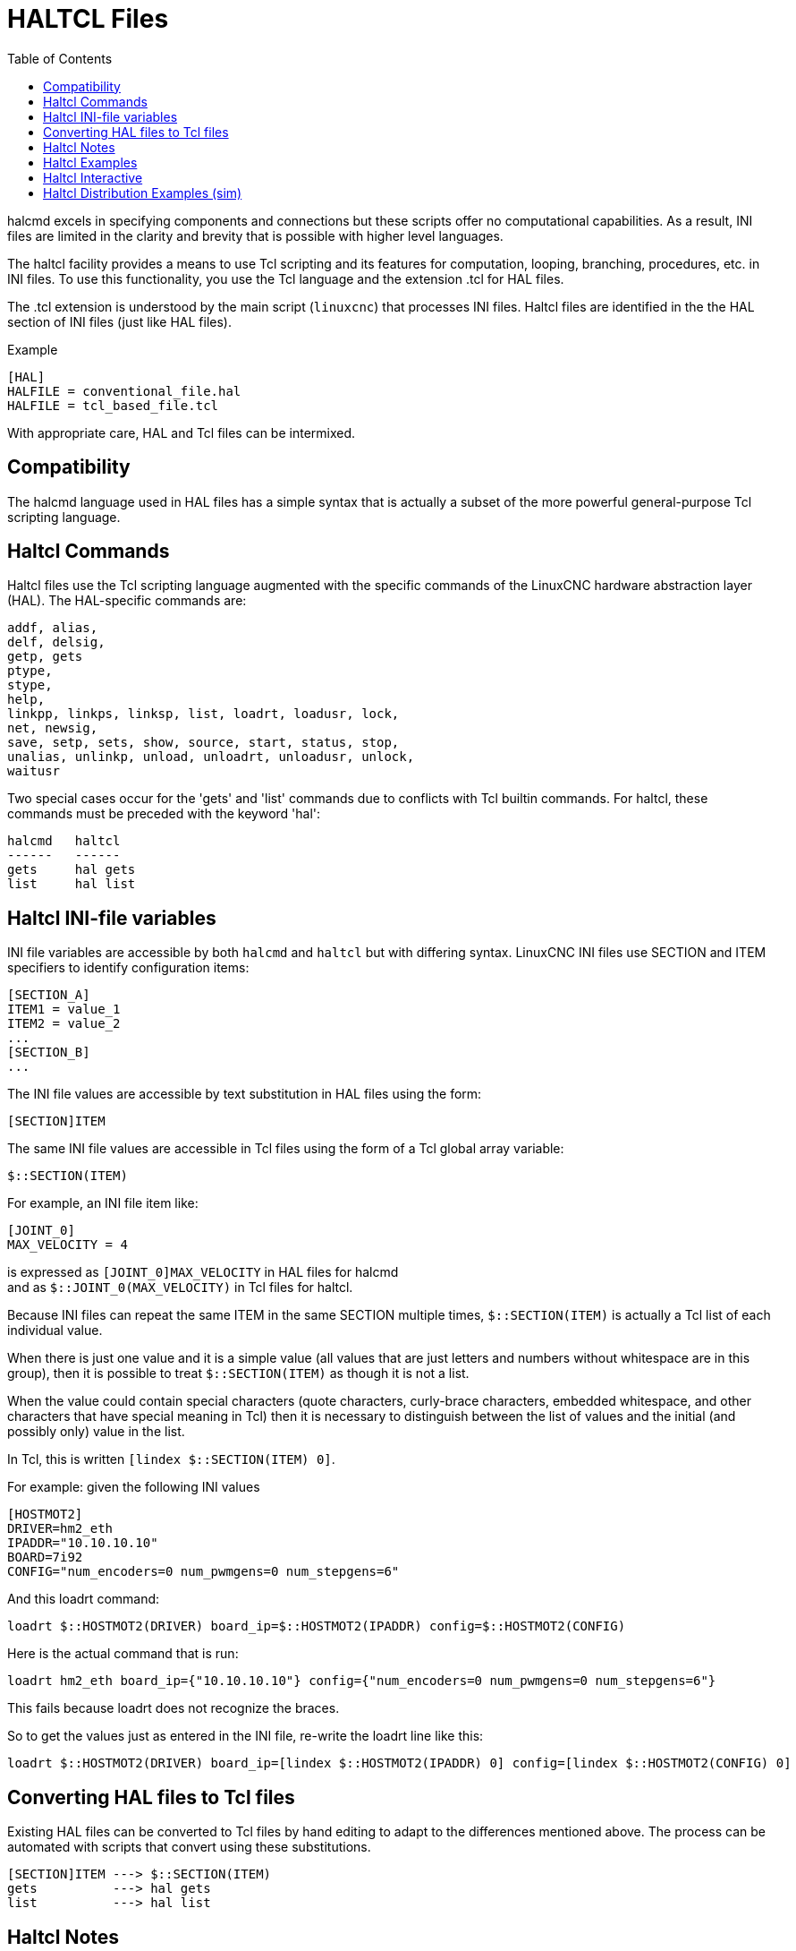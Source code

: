 :lang: en
:toc:

[[cha:haltcl]]
= HALTCL Files

// Custom lang highlight
// must come after the doc title, to work around a bug in asciidoc 8.6.6
:ini: {basebackend@docbook:'':ini}
:hal: {basebackend@docbook:'':hal}
:ngc: {basebackend@docbook:'':ngc}

halcmd excels in specifying components and connections but these scripts offer no computational capabilities.
As a result, INI files are limited in the clarity and brevity that is possible with higher level languages.

The haltcl facility provides a means to use Tcl scripting and its features for computation, looping, branching, procedures, etc. in INI files.
To use this functionality, you use the Tcl language and the extension .tcl for HAL files.

The .tcl extension is understood by the main script (`linuxcnc`) that processes INI files.
Haltcl files are identified in the the HAL section of INI files (just like HAL files).

.Example
[source,{ini}]
----
[HAL]
HALFILE = conventional_file.hal
HALFILE = tcl_based_file.tcl
----

With appropriate care, HAL and Tcl files can be intermixed.

== Compatibility

The halcmd language used in HAL files has a simple syntax that is actually a subset of the more powerful general-purpose Tcl scripting language.

== Haltcl Commands

Haltcl files use the Tcl scripting language augmented with the specific commands of the LinuxCNC hardware abstraction layer (HAL).
The HAL-specific commands are:

[source,{hal}]
----
addf, alias,
delf, delsig,
getp, gets
ptype,
stype,
help,
linkpp, linkps, linksp, list, loadrt, loadusr, lock,
net, newsig,
save, setp, sets, show, source, start, status, stop,
unalias, unlinkp, unload, unloadrt, unloadusr, unlock,
waitusr
----

Two special cases occur for the 'gets' and 'list' commands due to conflicts with Tcl builtin commands.
For haltcl, these commands must be preceded with the keyword 'hal':

----
halcmd   haltcl
------   ------
gets     hal gets
list     hal list
----

== Haltcl INI-file variables

INI file variables are accessible by both `halcmd` and `haltcl` but with differing syntax.
LinuxCNC INI files use SECTION and ITEM specifiers to identify configuration items:

[source,{ini}]
----
[SECTION_A]
ITEM1 = value_1
ITEM2 = value_2
...
[SECTION_B]
...
----

The INI file values are accessible by text substitution in HAL files using the form:

[source,{hal}]
----
[SECTION]ITEM
----

The same INI file values are accessible in Tcl files using the form of a Tcl global array variable:

[source,tcl]
----
$::SECTION(ITEM)
----

For example, an INI file item like:

[source,{ini}]
----
[JOINT_0]
MAX_VELOCITY = 4
----

is expressed as   `[JOINT_0]MAX_VELOCITY`  in HAL files for halcmd +
and as            `$::JOINT_0(MAX_VELOCITY)` in Tcl files for haltcl.

Because INI files can repeat the same ITEM in the same SECTION multiple times, `$::SECTION(ITEM)` is actually a Tcl list of each individual value.

When there is just one value and it is a simple value (all values that are just letters and numbers without whitespace are in this group),
then it is possible to treat `$::SECTION(ITEM)` as though it is not a list.

When the value could contain special characters (quote characters, curly-brace characters, embedded whitespace, and other characters that have special meaning in Tcl)
then it is necessary to distinguish between the list of values and the initial (and possibly only) value in the list.

In Tcl, this is written `[lindex $::SECTION(ITEM) 0]`.

For example: given the following INI values

[source,{ini}]
----
[HOSTMOT2]
DRIVER=hm2_eth
IPADDR="10.10.10.10"
BOARD=7i92
CONFIG="num_encoders=0 num_pwmgens=0 num_stepgens=6"
----

And this loadrt command:

[source,tcl]
----
loadrt $::HOSTMOT2(DRIVER) board_ip=$::HOSTMOT2(IPADDR) config=$::HOSTMOT2(CONFIG)
----

Here is the actual command that is run:

[source,{hal}]
----
loadrt hm2_eth board_ip={"10.10.10.10"} config={"num_encoders=0 num_pwmgens=0 num_stepgens=6"}
----

This fails because loadrt does not recognize the braces.

So to get the values just as entered in the INI file, re-write the loadrt line like this:

[source,tcl]
----
loadrt $::HOSTMOT2(DRIVER) board_ip=[lindex $::HOSTMOT2(IPADDR) 0] config=[lindex $::HOSTMOT2(CONFIG) 0]
----

== Converting HAL files to Tcl files

Existing HAL files can be converted to Tcl files by hand editing to adapt to the differences mentioned above.
The process can be automated with scripts that convert using these substitutions.

----
[SECTION]ITEM ---> $::SECTION(ITEM)
gets          ---> hal gets
list          ---> hal list
----

== Haltcl Notes

In haltcl, the value argument for the 'sets' and 'setp' commands is implicitly treated as an expression in the Tcl language.

.Example
[source,tcl]
----
# set gain to convert deg/sec to units/min for JOINT_0 radius
setp scale.0.gain 6.28/360.0*$::JOINT_0(radius)*60.0
----

Whitespace in the bare expression is not allowed, use quotes for that:

[source,tcl]
----
setp scale.0.gain "6.28 / 360.0 * $::JOINT_0(radius) * 60.0"
----

In other contexts, such as 'loadrt', you must explicitly use the Tcl expr command ([expr {}]) for computational expressions.

.Example
[source,tcl]
----
loadrt motion base_period=[expr {500000000/$::TRAJ(MAX_PULSE_RATE)}]
----

== Haltcl Examples

Consider the topic of 'stepgen headroom'.
Software `stepgen` runs best with an acceleration constraint that is "a bit higher" than the one used by the motion planner.
So, when using `halcmd` files, we force INI files to have a manually calculated value.

[source,{ini}]
----
[JOINT_0]
MAXACCEL = 10.0
STEPGEN_MAXACCEL = 10.5
----

With `haltcl`, you can use Tcl commands to do the computation and eliminate the `STEPGEN_MAXACCEL` INI file item altogether:

[source,tcl]
----
setp stepgen.0.maxaccel $::JOINT_0(MAXACCEL)*1.05
----

Another `haltcl` feature is looping and testing.
For example, many simulator configurations use "core_sim.hal" or "core_sim9.hal" HAL files.
These differ because of the requirement to connect more or fewer axes.
The following haltcl code would work for any combination of axes in a trivkins machine.

[source,tcl]
----
# Create position, velocity and acceleration signals for each axis
set ddt 0
for {set jnum 0} {$jnum < $::KINS(JOINTS)} {incr jnum} {
  # 'list pin' returns an empty list if the pin doesn't exist
  if {[hal list pin joint.${jnum}.motor-pos-cmd] == {}} {
    continue
  }
  net ${jnum}pos joint.${jnum}.motor-pos-cmd => joint.$axno.motor-pos-fb \
                                             => ddt.$ddt.in
  net ${axis}vel <= ddt.$ddt.out
  incr ddt
  net ${axis}vel => ddt.$ddt.in
  net ${axis}acc <= ddt.$ddt.out
  incr ddt
}
puts [show sig *vel]
puts [show sig *acc]
----

== Haltcl Interactive

The `halrun` command recognizes haltcl files.
With the -T option, haltcl can be run interaactively as a Tcl interpreter.
This capability is useful for testing and for standalone HAL applications.

.Example
----
$ halrun -T haltclfile.tcl
----

== Haltcl Distribution Examples (sim)

The configs/sim/axis/simtcl directory includes an INI file that uses a .tcl file to demonstrate a haltcl configuration in conjunction with the usage of twopass processing.
The example shows the use of Tcl procedures, looping, the use of comments and output to the terminal.

// vim: set syntax=asciidoc:
